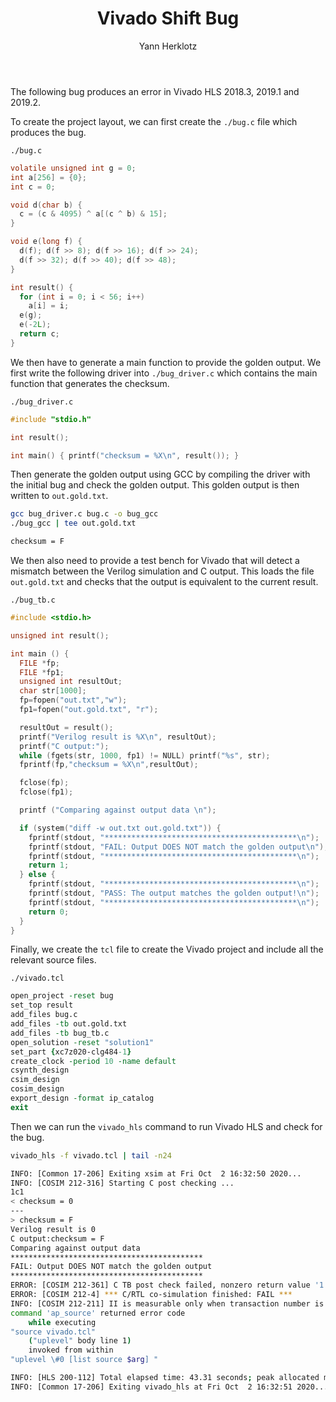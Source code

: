#+title: Vivado Shift Bug
#+author: Yann Herklotz

The following bug produces an error in Vivado HLS 2018.3, 2019.1 and 2019.2.

To create the project layout, we can first create the ~./bug.c~ file which produces the bug.

~./bug.c~
#+begin_src C :tangle ./bug.c
volatile unsigned int g = 0;
int a[256] = {0};
int c = 0;

void d(char b) {
  c = (c & 4095) ^ a[(c ^ b) & 15];
}

void e(long f) {
  d(f); d(f >> 8); d(f >> 16); d(f >> 24);
  d(f >> 32); d(f >> 40); d(f >> 48);
}

int result() {
  for (int i = 0; i < 56; i++)
    a[i] = i;
  e(g);
  e(-2L);
  return c;
}
#+end_src

We then have to generate a main function to provide the golden output.  We first write the following driver into ~./bug_driver.c~ which contains the main function that generates the checksum.

~./bug_driver.c~
#+begin_src C :tangle ./bug_driver.c
#include "stdio.h"

int result();

int main() { printf("checksum = %X\n", result()); }
#+end_src

Then generate the golden output using GCC by compiling the driver with the initial bug and check the golden output.  This golden output is then written to ~out.gold.txt~.

#+begin_src sh :exports both :results code :tangle ./run_bug.sh
gcc bug_driver.c bug.c -o bug_gcc
./bug_gcc | tee out.gold.txt
#+end_src

#+RESULTS:
#+begin_src sh
checksum = F
#+end_src

We then also need to provide a test bench for Vivado that will detect a mismatch between the Verilog simulation and C output.  This loads the file ~out.gold.txt~ and checks that the output is equivalent to the current result.

~./bug_tb.c~
#+begin_src C :tangle ./bug_tb.c
#include <stdio.h>

unsigned int result();

int main () {
  FILE *fp;
  FILE *fp1;
  unsigned int resultOut;
  char str[1000];
  fp=fopen("out.txt","w");
  fp1=fopen("out.gold.txt", "r");

  resultOut = result();
  printf("Verilog result is %X\n", resultOut);
  printf("C output:");
  while (fgets(str, 1000, fp1) != NULL) printf("%s", str);
  fprintf(fp,"checksum = %X\n",resultOut);

  fclose(fp);
  fclose(fp1);

  printf ("Comparing against output data \n");

  if (system("diff -w out.txt out.gold.txt")) {
    fprintf(stdout, "*******************************************\n");
    fprintf(stdout, "FAIL: Output DOES NOT match the golden output\n");
    fprintf(stdout, "*******************************************\n");
    return 1;
  } else {
    fprintf(stdout, "*******************************************\n");
    fprintf(stdout, "PASS: The output matches the golden output!\n");
    fprintf(stdout, "*******************************************\n");
    return 0;
  }
}
#+end_src

Finally, we create the ~tcl~ file to create the Vivado project and include all the relevant source files.

~./vivado.tcl~
#+begin_src tcl :tangle ./vivado.tcl
open_project -reset bug
set_top result
add_files bug.c
add_files -tb out.gold.txt
add_files -tb bug_tb.c
open_solution -reset "solution1"
set_part {xc7z020-clg484-1}
create_clock -period 10 -name default
csynth_design
csim_design
cosim_design
export_design -format ip_catalog
exit
#+end_src

Then we can run the ~vivado_hls~ command to run Vivado HLS and check for the bug.

#+begin_src sh :exports both :results code :tangle ./run_bug.sh
vivado_hls -f vivado.tcl | tail -n24
#+end_src

#+RESULTS:
#+begin_src sh
INFO: [Common 17-206] Exiting xsim at Fri Oct  2 16:32:50 2020...
INFO: [COSIM 212-316] Starting C post checking ...
1c1
< checksum = 0
---
> checksum = F
Verilog result is 0
C output:checksum = F
Comparing against output data
*******************************************
FAIL: Output DOES NOT match the golden output
*******************************************
ERROR: [COSIM 212-361] C TB post check failed, nonzero return value '1'.
ERROR: [COSIM 212-4] *** C/RTL co-simulation finished: FAIL ***
INFO: [COSIM 212-211] II is measurable only when transaction number is greater than 1 in RTL simulation. Otherwise, they will be marked as all NA. If user wants to calculate them, please make sure there are at least 2 transactions in RTL simulation.
command 'ap_source' returned error code
    while executing
"source vivado.tcl"
    ("uplevel" body line 1)
    invoked from within
"uplevel \#0 [list source $arg] "

INFO: [HLS 200-112] Total elapsed time: 43.31 seconds; peak allocated memory: 92.524 MB.
INFO: [Common 17-206] Exiting vivado_hls at Fri Oct  2 16:32:51 2020...
#+end_src

